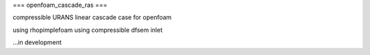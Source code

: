 ===
openfoam_cascade_ras
===

compressible URANS linear cascade case for openfoam

using rhopimplefoam
using compressible dfsem inlet


...in development
